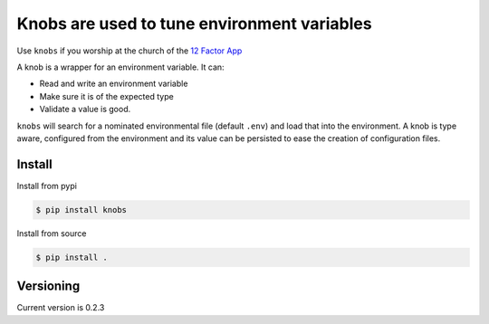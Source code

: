 ============================================
Knobs are used to tune environment variables
============================================

.. image:: /docs/knob.jpg


.. image:: https://badge.fury.io/py/knobs.svg
    :target: https://badge.fury.io/py/knobs


.. image:: https://readthedocs.org/projects/knobs/badge/?version=latest
   :target: http://knobs.readthedocs.io/en/latest/?badge=latest
   :alt: Documentation Status

.. doctest::

   >>> pirates = Knob('JOLLY_ROGER_PIRATES', 124, description='Yar')
   >>> pirates.get()
   124
   >>> pirates.get_type()
   >>> <type 'int'>


Use ``knobs`` if you worship at the church of the `12 Factor App <http://www.12factor.net/>`_

A knob is a wrapper for an environment variable. It can:

* Read and write an environment variable
* Make sure it is of the expected type
* Validate a value is good.


``knobs`` will search for a nominated environmental file (default ``.env``) and load that
into the environment. A knob is type aware, configured from the environment and its value can be
persisted to ease the creation of configuration files.




Install
=======

Install from pypi

.. code::

   $ pip install knobs

Install from source

.. code::

   $ pip install .



Versioning
==========

Current version is 0.2.3
